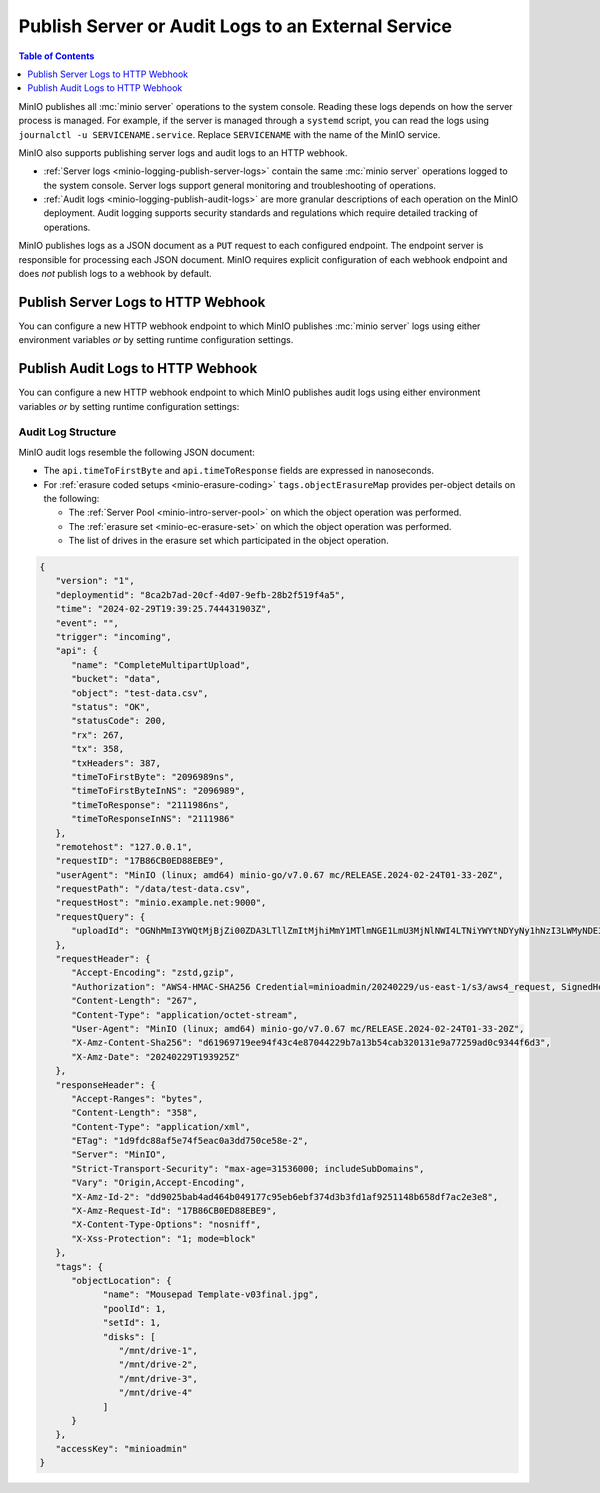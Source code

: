 .. _minio-logging:

===================================================
Publish Server or Audit Logs to an External Service
===================================================

.. default-domain:: minio

.. contents:: Table of Contents
   :local:
   :depth: 1

MinIO publishes all :mc:`minio server` operations to the system console. 
Reading these logs depends on how the server process is managed. 
For example, if the server is managed through a ``systemd`` script, 
you can read the logs using ``journalctl -u SERVICENAME.service``. Replace
``SERVICENAME`` with the name of the MinIO service.

MinIO also supports publishing server logs and audit logs to an HTTP webhook.

- :ref:`Server logs <minio-logging-publish-server-logs>` contain the same
  :mc:`minio server` operations logged to the system console. Server logs
  support general monitoring and troubleshooting of operations.

- :ref:`Audit logs <minio-logging-publish-audit-logs>` are more granular
  descriptions of each operation on the MinIO deployment. Audit logging 
  supports security standards and regulations which require detailed tracking
  of operations.

MinIO publishes logs as a JSON document as a ``PUT`` request to each configured
endpoint. The endpoint server is responsible for processing each JSON document.
MinIO requires explicit configuration of each webhook endpoint and does *not*
publish logs to a webhook by default.

.. _minio-logging-publish-server-logs:

Publish Server Logs to HTTP Webhook
-----------------------------------

You can configure a new HTTP webhook endpoint to which MinIO publishes 
:mc:`minio server` logs using either environment variables *or* by setting 
runtime configuration settings. 

.. tab-set::

   .. tab-item:: Environment Variables

      MinIO supports specifying the :mc:`minio server` log HTTP webhook endpoint
      and associated configuration settings using :ref:`environment variables
      <minio-server-envvar-logging-regular>`.

      The following example code sets *all* environment variables related to
      configuring a log HTTP webhook endpoint. The minimum *required* variables
      are:

      - :envvar:`MINIO_LOGGER_WEBHOOK_ENABLE`
      - :envvar:`MINIO_LOGGER_WEBHOOK_ENDPOINT`

      .. code-block:: shell
         :class: copyable

         set MINIO_LOGGER_WEBHOOK_ENABLE_<IDENTIFIER>="on"
         set MINIO_LOGGER_WEBHOOK_ENDPOINT_<IDENTIFIER>="https://webhook-1.example.net"
         set MINIO_LOGGER_WEBHOOK_AUTH_TOKEN_<IDENTIFIER>="TOKEN"

      - Replace ``<IDENTIFIER>`` with a unique descriptive string for the 
        HTTP webhook endpoint. Use the same ``<IDENTIFIER>`` for all environment
        variables related to the new log HTTP webhook.

        If the specified ``<IDENTIFIER>`` matches an existing log endpoint,
        the new settings *override* any existing settings for that endpoint.
        Use :mc-cmd:`mc admin config get logger_webhook <mc admin config get>`
        to review the currently configured log HTTP webhook endpoints.

      - Replace ``https://webhook-1.example.net`` with the URL of the HTTP
        webhook endpoint.

      - Replace ``TOKEN`` with an authentication token of the appropriate type for the endpoint.
        Omit for endpoints which do not require authentication.

        To allow for a variety of token types, MinIO creates the request authentication header using the value *exactly as specified*.
        Depending on the endpoint, you may need to include additional information.

        For example: for a Bearer token, prepend ``Bearer``:

        .. code-block:: shell

           set MINIO_LOGGER_WEBHOOK_AUTH_TOKEN_myendpoint="Bearer 1a2b3c4f5e"

        Modify the value according to the endpoint requirements.
        A custom authentication format could resemble the following:

        .. code-block:: shell

           set MINIO_LOGGER_WEBHOOK_AUTH_TOKEN_xyz="ServiceXYZ 1a2b3c4f5e"

        Consult the documenation for the desired service for more details.

      Restart the MinIO server to apply the new configuration settings. You
      must specify the same environment variables and settings on 
      *all* MinIO servers in the deployment.

   .. tab-item:: Configuration Settings

      MinIO supports adding or updating log HTTP webhook endpoints on a MinIO
      deployment using the :mc-cmd:`mc admin config set` command and the
      :mc-conf:`logger_webhook` configuration key. You must restart the
      MinIO deployment to apply any new or updated configuration settings.

      The following example code sets *all* settings related to configuring
      a log HTTP webhook endpoint. The minimum *required* setting is 
      :mc-conf:`logger_webhook endpoint <logger_webhook.endpoint>`:

      .. code-block:: shell
         :class: copyable

         mc admin config set ALIAS/ logger_webhook:IDENTIFIER  \
            endpoint="https://webhook-1.example.net"           \
            auth_token="TOKEN" 

      - Replace ``<IDENTIFIER>`` with a unique descriptive string for the 
        HTTP webhook endpoint. Use the same ``<IDENTIFIER>`` for all environment
        variables related to the new log HTTP webhook.

        If the specified ``<IDENTIFIER>`` matches an existing log endpoint,
        the new settings *override* any existing settings for that endpoint.
        Use :mc-cmd:`mc admin config get logger_webhook <mc admin config get>`
        to review the currently configured log HTTP webhook endpoints.

      - Replace ``https://webhook-1.example.net`` with the URL of the HTTP
        webhook endpoint.

      - Replace ``TOKEN`` with an authentication token of the appropriate type for the endpoint.
        Omit for endpoints which do not require authentication.

	To allow for a variety of token types, MinIO creates the request authentication header using the value *exactly as specified*.
        Depending on the endpoint, you may need to include additional information.

        For example: for a Bearer token, prepend ``Bearer``:

        .. code-block:: shell
           :class: copyable

            mc admin config set ALIAS/ logger_webhook    \
               endpoint="https://webhook-1.example.net"  \
               auth_token="Bearer 1a2b3c4f5e"

        Modify the value according to the endpoint requirements.
        A custom authentication format could resemble the following:

        .. code-block:: shell
           :class: copyable

           mc admin config set ALIAS/ logger_webhook    \
              endpoint="https://webhook-1.example.net"  \
              auth_token="ServiceXYZ 1a2b3c4f5e"

        Consult the documenation for the desired service for more details.

.. _minio-logging-publish-audit-logs:

Publish Audit Logs to HTTP Webhook
----------------------------------

You can configure a new HTTP webhook endpoint to which MinIO publishes audit
logs using either environment variables *or* by setting runtime configuration
settings:

.. tab-set::

   .. tab-item:: Environment Variables

      MinIO supports specifying the audit log HTTP webhook endpoint and
      associated configuration settings using :ref:`environment variables
      <minio-server-envvar-logging-audit>`.

      The following example code sets *all* environment variables related to
      configuring a audit log HTTP webhook endpoint. The minimum *required*
      variables are:

      - :envvar:`MINIO_AUDIT_WEBHOOK_ENABLE`
      - :envvar:`MINIO_AUDIT_WEBHOOK_ENDPOINT`

      .. code-block:: shell
         :class: copyable

         set MINIO_AUDIT_WEBHOOK_ENABLE_<IDENTIFIER>="on"
         set MINIO_AUDIT_WEBHOOK_ENDPOINT_<IDENTIFIER>="https://webhook-1.example.net"
         set MINIO_AUDIT_WEBHOOK_AUTH_TOKEN_<IDENTIFIER>="TOKEN"
         set MINIO_AUDIT_WEBHOOK_CLIENT_CERT_<IDENTIFIER>="cert.pem"
         set MINIO_AUDIT_WEBHOOK_CLIENT_KEY_<IDENTIFIER>="cert.key"

      - Replace ``<IDENTIFIER>`` with a unique descriptive string for the 
        HTTP webhook endpoint. Use the same ``<IDENTIFIER>`` for all environment
        variables related to the new audit log HTTP webhook.

        If the specified ``<IDENTIFIER>`` matches an existing log endpoint,
        the new settings *override* any existing settings for that endpoint.
        Use :mc-cmd:`mc admin config get audit_webhook <mc admin config get>`
        to review the currently configured audit log HTTP webhook endpoints.

      - Replace ``https://webhook-1.example.net`` with the URL of the HTTP
        webhook endpoint.

      - Replace ``TOKEN`` with an authentication token of the appropriate type for the endpoint. 
        Omit for endpoints which do not require authentication.

        To allow for a variety of token types, MinIO creates the request authentication header using the value *exactly as specified*. 
        Depending on the endpoint, you may need to include additional information.

        For example: for a Bearer token, prepend ``Bearer``:

        .. code-block:: shell

           set MINIO_AUDIT_WEBHOOK_AUTH_TOKEN_myendpoint="Bearer 1a2b3c4f5e"

        Modify the value according to the endpoint requirements.
        A custom authentication format could resemble the following:

        .. code-block:: shell

           set MINIO_AUDIT_WEBHOOK_AUTH_TOKEN_xyz="ServiceXYZ 1a2b3c4f5e"

        Consult the documenation for the desired service for more details.

      - Replace ``cert.pem`` and ``cert.key`` with the public and private key
        of the x.509 TLS certificates to present to the HTTP webhook server.
        Omit for endpoints which do not require clients to present TLS
        certificates.

      Restart the MinIO server to apply the new configuration settings. You
      must specify the same environment variables and settings on 
      *all* MinIO servers in the deployment.

   .. tab-item:: Configuration Settings

      MinIO supports adding or updating audit log HTTP webhook endpoints on a
      MinIO deployment using the :mc-cmd:`mc admin config set` command and the
      :mc-conf:`audit_webhook` configuration key. You must restart the MinIO
      deployment to apply any new or updated configuration settings.

      The following example code sets *all* settings related to configuring
      a audit log HTTP webhook endpoint. The minimum *required* setting is 
      :mc-conf:`audit_webhook endpoint <audit_webhook.endpoint>`:

      .. code-block:: shell
         :class: copyable

         mc admin config set ALIAS/ audit_webhook:IDENTIFIER  \
            endpoint="https://webhook-1.example.net"          \
            auth_token="TOKEN"                                \
            client_cert="cert.pem"                            \
            client_key="cert.key"

      - Replace ``<IDENTIFIER>`` with a unique descriptive string for the 
        HTTP webhook endpoint. Use the same ``<IDENTIFIER>`` for all environment
        variables related to the new audit log HTTP webhook.

        If the specified ``<IDENTIFIER>`` matches an existing log endpoint,
        the new settings *override* any existing settings for that endpoint.
        Use :mc-cmd:`mc admin config get audit_webhook <mc admin config get>`
        to review the currently configured audit log HTTP webhook endpoints.

      - Replace ``https://webhook-1.example.net`` with the URL of the HTTP
        webhook endpoint.

      - Replace ``TOKEN`` with an authentication token of the appropriate type for the endpoint.
        Omit for endpoints which do not require authentication.

        To allow for a variety of token types, MinIO creates the request authentication header using the value *exactly as specified*.
        Depending on the endpoint, you may need to include additional information.

        For example: for a Bearer token, prepend ``Bearer``:

        .. code-block:: shell
           :class: copyable

            mc admin config set ALIAS/ audit_webhook     \
               endpoint="https://webhook-1.example.net"  \
               auth_token="Bearer 1a2b3c4f5e"

        Modify the value according to the endpoint requirements.
        A custom authentication format could resemble the following:

        .. code-block:: shell
           :class: copyable

           mc admin config set ALIAS/ audit_webhook     \
              endpoint="https://webhook-1.example.net"  \
              auth_token="ServiceXYZ 1a2b3c4f5e"

        Consult the documenation for the desired service for more details.

      - Replace ``cert.pem`` and ``cert.key`` with the public and private key
        of the x.509 TLS certificates to present to the HTTP webhook server.
        Omit for endpoints which do not require clients to present TLS
        certificates.

Audit Log Structure
~~~~~~~~~~~~~~~~~~~

MinIO audit logs resemble the following JSON document:

- The ``api.timeToFirstByte`` and ``api.timeToResponse`` fields are expressed
  in nanoseconds.

- For :ref:`erasure coded setups <minio-erasure-coding>` 
  ``tags.objectErasureMap`` provides per-object details on the following:

  - The :ref:`Server Pool <minio-intro-server-pool>` on which the object
    operation was performed.

  - The :ref:`erasure set <minio-ec-erasure-set>` on which the object
    operation was performed.

  - The list of drives in the erasure set which participated in the
    object operation.

.. code-block:: json

   {
      "version": "1",
      "deploymentid": "8ca2b7ad-20cf-4d07-9efb-28b2f519f4a5",
      "time": "2024-02-29T19:39:25.744431903Z",
      "event": "",
      "trigger": "incoming",
      "api": {
         "name": "CompleteMultipartUpload",
         "bucket": "data",
         "object": "test-data.csv",
         "status": "OK",
         "statusCode": 200,
         "rx": 267,
         "tx": 358,
         "txHeaders": 387,
         "timeToFirstByte": "2096989ns",
         "timeToFirstByteInNS": "2096989",
         "timeToResponse": "2111986ns",
         "timeToResponseInNS": "2111986"
      },
      "remotehost": "127.0.0.1",
      "requestID": "17B86CB0ED88EBE9",
      "userAgent": "MinIO (linux; amd64) minio-go/v7.0.67 mc/RELEASE.2024-02-24T01-33-20Z",
      "requestPath": "/data/test-data.csv",
      "requestHost": "minio.example.net:9000",
      "requestQuery": {
         "uploadId": "OGNhMmI3YWQtMjBjZi00ZDA3LTllZmItMjhiMmY1MTlmNGE1LmU3MjNlNWI4LTNiYWYtNDYyNy1hNzI3LWMyNDE3NTVjMmMzNw"
      },
      "requestHeader": {
         "Accept-Encoding": "zstd,gzip",
         "Authorization": "AWS4-HMAC-SHA256 Credential=minioadmin/20240229/us-east-1/s3/aws4_request, SignedHeaders=content-type;host;x-amz-content-sha256;x-amz-date, Signature=ccb3acdc1763509a88a7e4a3d7fe431ef0ee5ca3f66ccb430d5a09326e87e893",
         "Content-Length": "267",
         "Content-Type": "application/octet-stream",
         "User-Agent": "MinIO (linux; amd64) minio-go/v7.0.67 mc/RELEASE.2024-02-24T01-33-20Z",
         "X-Amz-Content-Sha256": "d61969719ee94f43c4e87044229b7a13b54cab320131e9a77259ad0c9344f6d3",
         "X-Amz-Date": "20240229T193925Z"
      },
      "responseHeader": {
         "Accept-Ranges": "bytes",
         "Content-Length": "358",
         "Content-Type": "application/xml",
         "ETag": "1d9fdc88af5e74f5eac0a3dd750ce58e-2",
         "Server": "MinIO",
         "Strict-Transport-Security": "max-age=31536000; includeSubDomains",
         "Vary": "Origin,Accept-Encoding",
         "X-Amz-Id-2": "dd9025bab4ad464b049177c95eb6ebf374d3b3fd1af9251148b658df7ac2e3e8",
         "X-Amz-Request-Id": "17B86CB0ED88EBE9",
         "X-Content-Type-Options": "nosniff",
         "X-Xss-Protection": "1; mode=block"
      },
      "tags": {
         "objectLocation": {
               "name": "Mousepad Template-v03final.jpg",
               "poolId": 1,
               "setId": 1,
               "disks": [
                  "/mnt/drive-1",
                  "/mnt/drive-2",
                  "/mnt/drive-3",
                  "/mnt/drive-4"
               ]
         }
      },
      "accessKey": "minioadmin"
   }